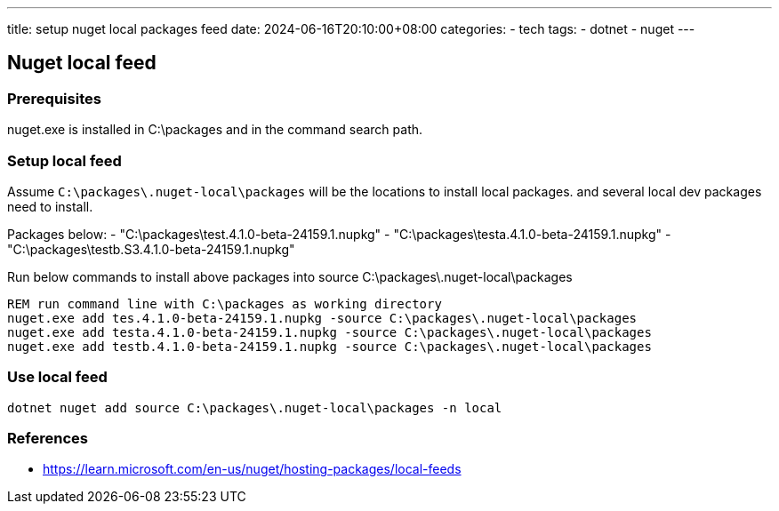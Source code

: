---
title: setup nuget local packages feed
date: 2024-06-16T20:10:00+08:00
categories:
- tech
tags:
- dotnet
- nuget
---

## Nuget local feed

### Prerequisites
 
nuget.exe is installed in C:\packages and in the command search path.

### Setup local feed
Assume `C:\packages\.nuget-local\packages` will be the locations to install local packages. and several local dev packages need to install. 

Packages below:
- "C:\packages\test.4.1.0-beta-24159.1.nupkg"
- "C:\packages\testa.4.1.0-beta-24159.1.nupkg"
- "C:\packages\testb.S3.4.1.0-beta-24159.1.nupkg"

Run below commands to install above packages into source C:\packages\.nuget-local\packages
```bat
REM run command line with C:\packages as working directory
nuget.exe add tes.4.1.0-beta-24159.1.nupkg -source C:\packages\.nuget-local\packages
nuget.exe add testa.4.1.0-beta-24159.1.nupkg -source C:\packages\.nuget-local\packages
nuget.exe add testb.4.1.0-beta-24159.1.nupkg -source C:\packages\.nuget-local\packages
```

### Use local feed

```bath
dotnet nuget add source C:\packages\.nuget-local\packages -n local
```

### References

- https://learn.microsoft.com/en-us/nuget/hosting-packages/local-feeds